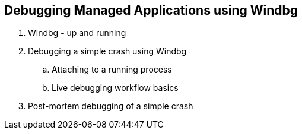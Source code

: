 Debugging Managed Applications using Windbg
--------------------------------------------
. Windbg - up and running
. Debugging a simple crash using Windbg
..   Attaching to a running process
..   Live debugging workflow basics
. Post-mortem debugging of a simple crash
